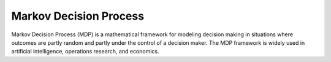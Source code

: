 =======================
Markov Decision Process
=======================

Markov Decision Process (MDP) is a mathematical framework for modeling decision making in situations where outcomes are partly random and partly under the control of a decision maker. The MDP framework is widely used in artificial intelligence, operations research, and economics.